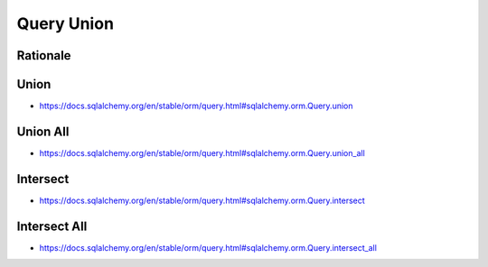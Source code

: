 Query Union
===========


Rationale
---------


Union
-----
* https://docs.sqlalchemy.org/en/stable/orm/query.html#sqlalchemy.orm.Query.union


Union All
---------
* https://docs.sqlalchemy.org/en/stable/orm/query.html#sqlalchemy.orm.Query.union_all


Intersect
---------
* https://docs.sqlalchemy.org/en/stable/orm/query.html#sqlalchemy.orm.Query.intersect


Intersect All
-------------
* https://docs.sqlalchemy.org/en/stable/orm/query.html#sqlalchemy.orm.Query.intersect_all

